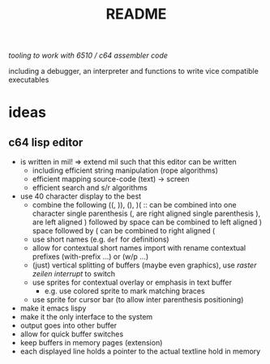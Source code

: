 #+title: README
/tooling to work with 6510 / c64 assembler code/

including a debugger, an interpreter and functions to write vice compatible executables

* ideas
** c64 lisp editor
- is written in mil! => extend mil such that this editor can be written
  - including efficient string manipulation (rope algorithms)
  - efficient mapping source-code (text) -> screen
  - efficient search and s/r algorithms
- use 40 character display to the best
  - combine the following
    ((, )), (), )( :: can be combined into one character
    single parenthesis (, are right aligned
    single parenthesis ), are left aligned
    ) followed by space can be combined to left aligned )
    space followed by ( can be combined to right aligned (
  - use short names (e.g. ~def~ for definitions)
  - allow for contextual short names
    import with rename
    contextual prefixes (with-prefix ...) or (w/p ...)
  - (just) vertical splitting of buffers (maybe even graphics), use /raster zeilen interrupt/ to switch
  - use sprites for contextual overlay or emphasis in text buffer
    - e.g. use colored sprite to mark matching braces
  - use sprite for cursor bar (to allow inter parenthesis positioning)
- make it emacs lispy
- make it the only interface to the system
- output goes into other buffer
- allow for quick buffer switches
- keep buffers in memory pages (extension)
- each displayed line holds a pointer to the actual textline hold in memory
